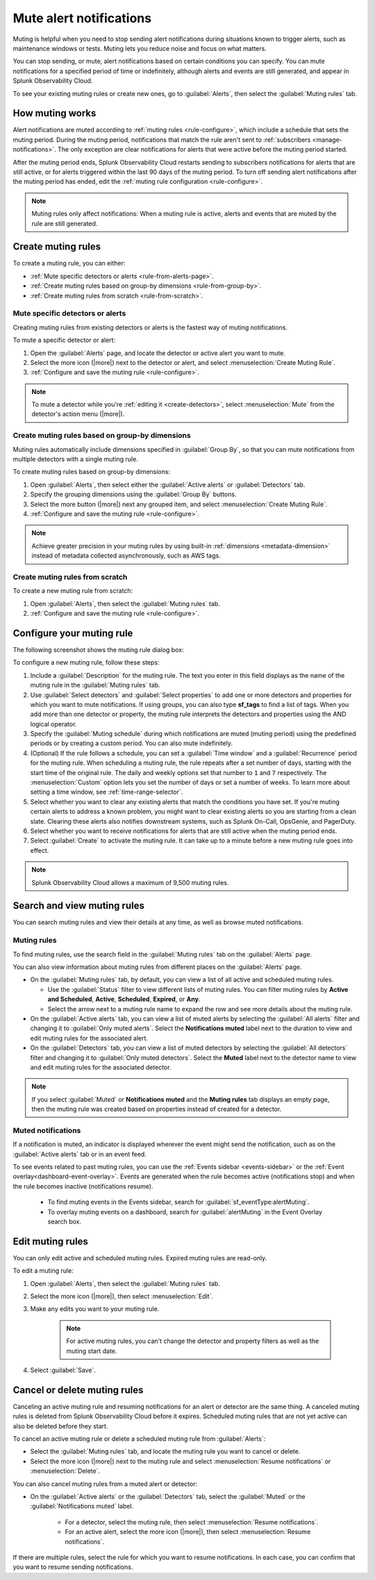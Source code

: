 .. _mute-notifications:

*****************************************************************
Mute alert notifications
*****************************************************************

.. meta::
   :description: Learn how to stop sending alert notifications based on conditions.

Muting is helpful when you need to stop sending alert notifications during situations known to trigger alerts, such as maintenance windows or tests. Muting lets you reduce noise and focus on what matters.

You can stop sending, or mute, alert notifications based on certain conditions you can specify. You can mute notifications for a specified period of time or indefinitely, although alerts and events are still generated, and appear in Splunk Observability Cloud.

To see your existing muting rules or create new ones, go to :guilabel:`Alerts`, then select the :guilabel:`Muting rules` tab.

.. image:: /_images/alerts-detectors-notifications/muting-notifications/mutingtab.png
      :width: 99%
      :alt: Muting rules tab in Alerts

.. _muting-period-notes:
.. _muting-period-after:

How muting works
=============================================================================

Alert notifications are muted according to :ref:`muting rules <rule-configure>`, which include a schedule that sets the muting period. During the muting period, notifications that match the rule aren't sent to :ref:`subscribers <manage-notifications>`. The only exception are clear notifications for alerts that were active before the muting period started.

After the muting period ends, Splunk Observability Cloud restarts sending to subscribers notifications for alerts that are still active, or for alerts triggered within the last 90 days of the muting period. To turn off sending alert notifications after the muting period has ended, edit the :ref:`muting rule configuration <rule-configure>`.

.. note:: Muting rules only affect notifications: When a muting rule is active, alerts and events that are muted by the rule are still generated.

.. _create-muting-rules:

Create muting rules
=============================================================================

To create a muting rule, you can either:

- :ref:`Mute specific detectors or alerts <rule-from-alerts-page>`.
- :ref:`Create muting rules based on group-by dimensions <rule-from-group-by>`.
- :ref:`Create muting rules from scratch <rule-from-scratch>`.

.. _rule-from-alerts-page:

Mute specific detectors or alerts
--------------------------------------------------------------------------

Creating muting rules from existing detectors or alerts is the fastest way of muting notifications.

To mute a specific detector or alert:

#. Open the :guilabel:`Alerts` page, and locate the detector or active alert you want to mute.
#. Select the more icon (|more|) next to the detector or alert, and select :menuselection:`Create Muting Rule`.
#. :ref:`Configure and save the muting rule <rule-configure>`.

.. note:: To mute a detector while you're :ref:`editing it <create-detectors>`, select :menuselection:`Mute` from the detector's action menu (|more|).

.. _rule-from-group-by:

Create muting rules based on group-by dimensions
--------------------------------------------------------------------------

Muting rules automatically include dimensions specified in :guilabel:`Group By`, so that you can mute notifications from multiple detectors with a single muting rule.

To create muting rules based on group-by dimensions:

#. Open :guilabel:`Alerts`, then select either the :guilabel:`Active alerts` or :guilabel:`Detectors` tab.
#. Specify the grouping dimensions using the :guilabel:`Group By` buttons.
#. Select the more button (|more|) next any grouped item, and select :menuselection:`Create Muting Rule`.
#. :ref:`Configure and save the muting rule <rule-configure>`.

.. note:: Achieve greater precision in your muting rules by using built-in :ref:`dimensions <metadata-dimension>` instead of metadata collected asynchronously, such as AWS tags.

.. _rule-from-scratch:

Create muting rules from scratch
--------------------------------------------------------------------------

To create a new muting rule from scratch:

#. Open :guilabel:`Alerts`, then select the :guilabel:`Muting rules` tab.
#. :ref:`Configure and save the muting rule <rule-configure>`.

.. _rule-configure:

Configure your muting rule
=============================================================================

The following screenshot shows the muting rule dialog box: 

.. image:: /_images/alerts-detectors-notifications/muting-notifications/mutingrule-modal2.png
      :width: 90%
      :alt: Configure a muting rule

To configure a new muting rule, follow these steps:

#. Include a :guilabel:`Description` for the muting rule. The text you enter in this field displays as the name of the muting rule in the :guilabel:`Muting rules` tab.
#. Use :guilabel:`Select detectors` and :guilabel:`Select properties` to add one or more detectors and properties for which you want to mute notifications. If using groups, you can also type :strong:`sf_tags` to find a list of tags. When you add more than one detector or property, the muting rule interprets the detectors and properties using the AND logical operator.
#. Specify the :guilabel:`Muting schedule` during which notifications are muted (muting period) using the predefined periods or by creating a custom period. You can also mute indefinitely.
#. (Optional) If the rule follows a schedule, you can set a :guilabel:`Time window` and a :guilabel:`Recurrence` period for the muting rule. When scheduling a muting rule, the rule repeats after a set number of days, starting with the start time of the original rule. The daily and weekly options set that number to ``1`` and ``7`` respectively. The :menuselection:`Custom` option lets you set the number of days or set a number of weeks. To learn more about setting a time window, see :ref:`time-range-selector`.
#. Select whether you want to clear any existing alerts that match the conditions you have set. If you're muting certain alerts to address a known problem, you might want to clear existing alerts so you are starting from a clean slate. Clearing these alerts also notifies downstream systems, such as Splunk On-Call, OpsGenie, and PagerDuty.
#. Select whether you want to receive notifications for alerts that are still active when the muting period ends.
#. Select :guilabel:`Create` to activate the muting rule. It can take up to a minute before a new muting rule goes into effect.

.. note:: Splunk Observability Cloud allows a maximum of 9,500 muting rules.

.. _view-muting-rules:

Search and view muting rules
=============================================================================

You can search muting rules and view their details at any time, as well as browse muted notifications.

Muting rules
-----------------------------------------------------------------------------

To find muting rules, use the search field in the :guilabel:`Muting rules` tab on the :guilabel:`Alerts` page.

You can also view information about muting rules from different places on the :guilabel:`Alerts` page.

.. _view-all-rules:

-  On the :guilabel:`Muting rules` tab, by default, you can view a list of all active and scheduled muting rules.

   - Use the :guilabel:`Status` filter to view different lists of muting rules. You can filter muting rules by :strong:`Active and Scheduled`, :strong:`Active`, :strong:`Scheduled`, :strong:`Expired`, or :strong:`Any`.
   - Select the arrow next to a muting rule name to expand the row and see more details about the muting rule.

-  On the :guilabel:`Active alerts` tab, you can view a list of muted alerts by selecting the :guilabel:`All alerts` filter and changing it to :guilabel:`Only muted alerts`. Select the :strong:`Notifications muted` label next to the duration to view and edit muting rules for the associated alert.

-  On the :guilabel:`Detectors` tab, you can view a list of muted detectors by selecting the :guilabel:`All detectors` filter and changing it to :guilabel:`Only muted detectors`. Select the :strong:`Muted` label next to the detector name to view and edit muting rules for the associated detector.

.. note:: If you select :guilabel:`Muted` or :strong:`Notifications muted` and the :strong:`Muting rules` tab displays an empty page, then the muting rule was created based on properties instead of created for a detector.

.. _muted-notifications:

Muted notifications
-------------------------------------------------------------------

If a notification is muted, an indicator is displayed wherever the event might send the notification, such as on the :guilabel:`Active alerts` tab or in an event feed.

To see events related to past muting rules, you can use the :ref:`Events sidebar <events-sidebar>` or the :ref:`Event overlay<dashboard-event-overlay>`. Events are generated when the rule becomes active (notifications stop) and when the rule becomes inactive (notifications resume).

   -  To find muting events in the Events sidebar, search for :guilabel:`sf_eventType:alertMuting`.

   -  To overlay muting events on a dashboard, search for :guilabel:`alertMuting` in the Event Overlay search box.


.. _edit-muting-rules:

Edit muting rules
=============================================================

You can only edit active and scheduled muting rules. Expired muting rules are read-only.

To edit a muting rule:

#. Open :guilabel:`Alerts`, then select the :guilabel:`Muting rules` tab.
#. Select the more icon (|more|), then select :menuselection:`Edit`.
#. Make any edits you want to your muting rule.

      .. note:: For active muting rules, you can't change the detector and property filters as well as the muting start date.

#. Select :guilabel:`Save`.

.. _cancel-muting-rules:

Cancel or delete muting rules
=============================================================================

Canceling an active muting rule and resuming notifications for an alert or detector are the same thing. A canceled muting rules is deleted from Splunk Observability Cloud before it expires. Scheduled muting rules that are not yet active can also be deleted before they start.

To cancel an active muting rule or delete a scheduled muting rule from :guilabel:`Alerts`:

- Select the :guilabel:`Muting rules` tab, and locate the muting rule you want to cancel or delete.

- Select the more icon (|more|) next to the muting rule and select :menuselection:`Resume notifications` or :menuselection:`Delete`.

You can also cancel muting rules from a muted alert or detector:

- On the :guilabel:`Active alerts` or the :guilabel:`Detectors` tab, select the :guilabel:`Muted` or the :guilabel:`Notifications muted` label.

   - For a detector, select the muting rule, then select :menuselection:`Resume notifications`.
   - For an active alert, select the more icon (|more|), then select :menuselection:`Resume notifications`.

If there are multiple rules, select the rule for which you want to resume notifications. In each case, you can confirm that you want to resume sending notifications.
